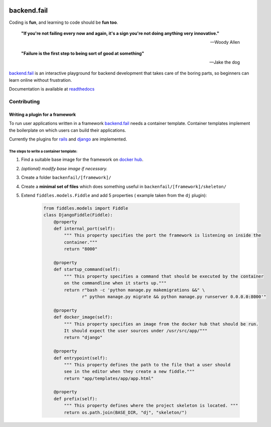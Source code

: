 .. image:: https://circleci.com/gh/arpheno/backendfail.svg?style=svg
   :target: https://circleci.com/gh/arpheno/backendfail
    
.. image:: https://coveralls.io/repos/arpheno/backendfail/badge.svg?branch=master&service=github 
   :target: https://coveralls.io/github/arpheno/backendfail?branch=master
    
.. image:: https://readthedocs.org/projects/backendfail/badge/?version=latest
   :target: http://backendfail.readthedocs.org/en/latest/?badge=latest
   :alt: Documentation Status

backend.fail
============
Coding is **fun**, and learning to code should be **fun too**.


    **"If you're not failing every now and again, it's a sign you're not doing anything very innovative."**
    
    -- Woody Allen

    **"Failure is the first step to being sort of good at something"**
    
    -- Jake the dog

`backend.fail`_ is an interactive playground for backend development
that takes care of the boring parts, so beginners can learn online without frustration.

Documentation is available at readthedocs_

.. _readthedocs: http://backendfail.readthedocs.org/en/latest/

Contributing
------------
Writing a plugin for a framework
________________________________
To run user applications written in a framework `backend.fail`_ needs a container template.
Container templates implement the boilerplate on which users can build their applications.

Currently the plugins for rails_ and django_ are implemented.

The steps to write a container template:
########################################

#. Find a suitable base image for the framework on `docker hub`_.
#. *(optional) modify base image if necessary.*
#. Create a folder ``backenfail/[framework]/``
#. Create a **minimal set of files** which does something useful in ``backenfail/[framework]/skeleton/``
#. Extend ``fiddles.models.Fiddle`` and add 5 properties ( example taken from the ``dj`` plugin):

    .. code-block:: python

        from fiddles.models import Fiddle
        class DjangoFiddle(Fiddle):
            @property
            def internal_port(self):
                """ This property specifies the port the framework is listening on inside the
                container."""
                return "8000"

            @property
            def startup_command(self):
                """ This property specifies a command that should be executed by the container 
                on the commandline when it starts up."""
                return r"bash -c 'python manage.py makemigrations &&" \
                       r" python manage.py migrate && python manage.py runserver 0.0.0.0:8000'"

            @property
            def docker_image(self):
                """ This property specifies an image from the docker hub that should be run.
                It should expect the user sources under /usr/src/app/"""
                return "django"

            @property
            def entrypoint(self):
                """ This property defines the path to the file that a user should
                see in the editor when they create a new fiddle."""
                return "app/templates/app/app.html"

            @property
            def prefix(self):
                """ This property defines where the project skeleton is located. """
                return os.path.join(BASE_DIR, "dj", "skeleton/")

.. _backend.fail: https://backend.fail/
.. _docker hub:  https://hub.docker.com/
.. _django: http://djangoproject.org/
.. _rails: http://rubyonrails.org/


